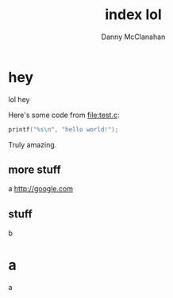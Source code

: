 #+STARTUP: showeverything
#+TITLE: index lol
#+AUTHOR: Danny McClanahan
#+EMAIL: (format "%s@%s.com" "danieldmcclanahan" "gmail")
#+LINK_UP: //index.html
#+LINK_HOME: //index.html

* hey
lol hey

Here's some code from [[file:test.c]]:
#+BEGIN_SRC c
printf("%s\n", "hello world!");
#+END_SRC

Truly amazing.

** more stuff
a
http://google.com
** stuff
b
* a
a
